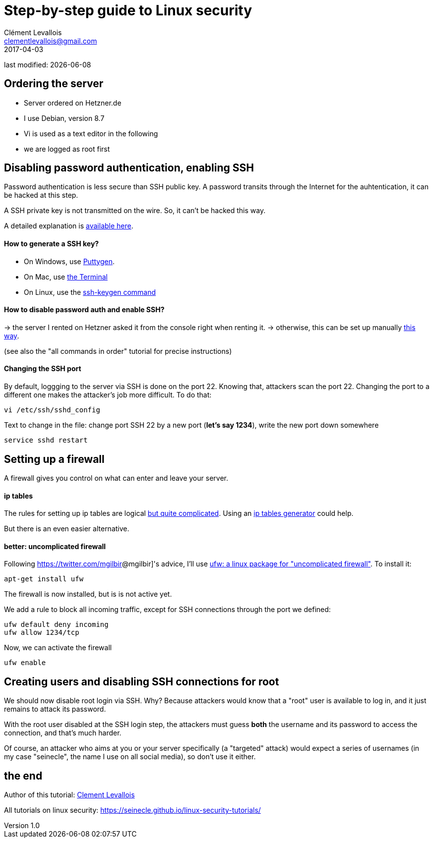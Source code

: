 = Step-by-step guide to Linux security
Clément Levallois <clementlevallois@gmail.com>
2017-04-03

last modified: {docdate}

:icons!:
:asciimath:
:iconsfont:   font-awesome
:revnumber: 1.0
:example-caption!:
ifndef::imagesdir[:imagesdir: ../images]
ifndef::sourcedir[:sourcedir: ../../../main/java]

//ST: 'Escape' or 'o' to see all sides, F11 for full screen, 's' for speaker notes

== Ordering the server
//ST: Ordering the server

- Server ordered on Hetzner.de
- I use Debian, version 8.7
- Vi is used as a text editor in the following
- we are logged as root first

== Disabling password authentication, enabling SSH
//ST: Disabling password authentication, enabling SSH

Password authentication is less secure than SSH public key. A password transits through the Internet for the auhtentication, it can be hacked at this step.

A SSH private key is not transmitted on the wire. So, it can't be hacked this way.

A detailed explanation is https://security.stackexchange.com/questions/69407/why-is-using-an-ssh-key-more-secure-than-using-passwords[available here].


//ST: !
==== How to generate a SSH key?

- On Windows, use https://docs.joyent.com/public-cloud/getting-started/ssh-keys/generating-an-ssh-key-manually/manually-generating-your-ssh-key-in-windows[Puttygen].
- On Mac, use https://docs.joyent.com/public-cloud/getting-started/ssh-keys/generating-an-ssh-key-manually/manually-generating-your-ssh-key-in-mac-os-x[the Terminal]
- On Linux, use the https://confluence.atlassian.com/bitbucketserver/creating-ssh-keys-776639788.html[ssh-keygen command]

//ST: !
==== How to disable password auth and enable SSH?

-> the server I rented on Hetzner asked it from the console right when renting it.
-> otherwise, this can be set up manually https://docs.microsoft.com/en-us/azure/virtual-machines/virtual-machines-linux-mac-disable-ssh-password-usage[this way].

(see also the "all commands in order" tutorial for precise instructions)

//ST: !
==== Changing the SSH port

By default, loggging to the server via SSH is done on the port 22. Knowing that, attackers scan the port 22. Changing the port to a different one makes the attacker's job more difficult. To do that:

 vi /etc/ssh/sshd_config

Text to change in the file: change port SSH 22 by a new port (*let's say 1234*), write the new port down somewhere

 service sshd restart


== Setting up a firewall
//ST: Setting up a firewall

A firewall gives you control on what can enter and leave your server.

//ST: !

==== ip tables

The rules for setting up ip tables are logical https://help.ubuntu.com/community/IptablesHowTo[but quite complicated]. Using an https://www.perturb.org/content/iptables-rules.html[ip tables generator] could help.

But there is an even easier alternative.

==== better: uncomplicated firewall

Following https://twitter.com/mgilbir[]@mgilbir]'s advice, I'll use https://wiki.debian.org/Uncomplicated%20Firewall%20%28ufw%29[ufw: a linux package for "uncomplicated firewall"]. To install it:

 apt-get install ufw

The firewall is now installed, but is is not active yet.

//ST: !
We add a rule to block all incoming traffic, except for SSH connections through the port we defined:

 ufw default deny incoming
 ufw allow 1234/tcp

Now, we can activate the firewall

 ufw enable


== Creating users and disabling SSH connections for root
//ST: Creating users and disabling SSH connections for root

We should now disable root login via SSH. Why? Because attackers would know that a "root" user is available to log in, and it just remains to attack its password.

With the root user disabled at the SSH login step, the attackers must guess *both* the username and its password to access the connection, and that's much harder.

Of course, an attacker who aims at you or your server specifically (a "targeted" attack) would expect a series of usernames (in my case "seinecle", the name I use on all social media), so don't use it either.

//ST: !



== the end
//ST: The end!

//ST: !

Author of this tutorial: https://twitter.com/seinecle[Clement Levallois]

All tutorials on linux security: https://seinecle.github.io/linux-security-tutorials/
